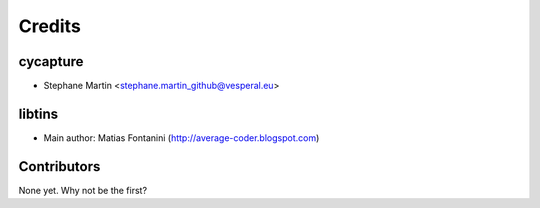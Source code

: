 =======
Credits
=======

cycapture
---------

* Stephane Martin <stephane.martin_github@vesperal.eu>

libtins
-------

* Main author: Matias Fontanini (http://average-coder.blogspot.com)

Contributors
------------

None yet. Why not be the first?
